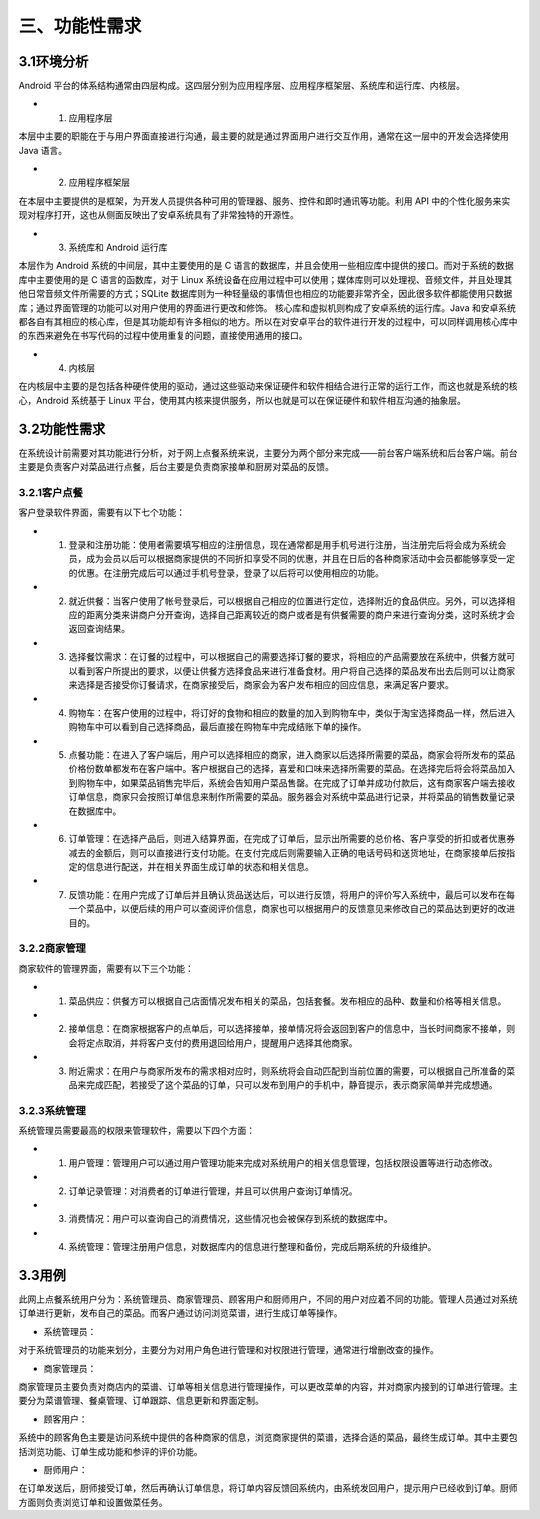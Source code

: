 三、功能性需求
==============
3.1环境分析
--------------------
Android 平台的体系结构通常由四层构成。这四层分别为应用程序层、应用程序框架层、系统库和运行库、内核层。

* 1. 应用程序层 

本层中主要的职能在于与用户界面直接进行沟通，最主要的就是通过界面用户进行交互作用，通常在这一层中的开发会选择使用 Java 语言。 

* 2. 应用程序框架层
 
在本层中主要提供的是框架，为开发人员提供各种可用的管理器、服务、控件和即时通讯等功能。利用 API 中的个性化服务来实现对程序打开，这也从侧面反映出了安卓系统具有了非常独特的开源性。 

* 3. 系统库和 Android 运行库
 
本层作为 Android 系统的中间层，其中主要使用的是 C 语言的数据库，并且会使用一些相应库中提供的接口。而对于系统的数据库中主要使用的是 C 语言的函数库，对于 Linux 系统设备在应用过程中可以使用；媒体库则可以处理视、音频文件，并且处理其他日常音频文件所需要的方式；SQLite 数据库则为一种轻量级的事情但也相应的功能要非常齐全，因此很多软件都能使用只数据库；通过界面管理的功能可以对用户使用的界面进行更改和修饰。 核心库和虚拟机则构成了安卓系统的运行库。Java 和安卓系统都各自有其相应的核心库，但是其功能却有许多相似的地方。所以在对安卓平台的软件进行开发的过程中，可以同样调用核心库中的东西来避免在书写代码的过程中使用重复的问题，直接使用通用的接口。 

* 4. 内核层 

在内核层中主要的是包括各种硬件使用的驱动，通过这些驱动来保证硬件和软件相结合进行正常的运行工作，而这也就是系统的核心，Android 系统基于 Linux 平台，使用其内核来提供服务，所以也就是可以在保证硬件和软件相互沟通的抽象层。

3.2功能性需求
-------------------
在系统设计前需要对其功能进行分析，对于网上点餐系统来说，主要分为两个部分来完成——前台客户端系统和后台客户端。前台主要是负责客户对菜品进行点餐，后台主要是负责商家接单和厨房对菜品的反馈。

3.2.1客户点餐
++++++++++++++++++

客户登录软件界面，需要有以下七个功能：

* 1. 登录和注册功能：使用者需要填写相应的注册信息，现在通常都是用手机号进行注册，当注册完后将会成为系统会员，成为会员以后可以根据商家提供的不同折扣享受不同的优惠，并且在日后的各种商家活动中会员都能够享受一定的优惠。在注册完成后可以通过手机号登录，登录了以后将可以使用相应的功能。 

* 2. 就近供餐：当客户使用了帐号登录后，可以根据自己相应的位置进行定位，选择附近的食品供应。另外，可以选择相应的距离分类来讲商户分开查询，选择自己距离较近的商户或者是有供餐需要的商户来进行查询分类，这时系统才会返回查询结果。 

* 3. 选择餐饮需求：在订餐的过程中，可以根据自己的需要选择订餐的要求，将相应的产品需要放在系统中，供餐方就可以看到客户所提出的要求，以便让供餐方选择食品来进行准备食材。用户将自己选择的菜品发布出去后则可以让商家来选择是否接受你订餐请求，在商家接受后，商家会为客户发布相应的回应信息，来满足客户要求。 

* 4. 购物车：在客户使用的过程中，将订好的食物和相应的数量的加入到购物车中，类似于淘宝选择商品一样，然后进入购物车中可以看到自己选择商品，最后直接在购物车中完成结账下单的操作。 

* 5. 点餐功能：在进入了客户端后，用户可以选择相应的商家，进入商家以后选择所需要的菜品，商家会将所发布的菜品价格份数单都发布在客户端中。客户根据自己的选择，喜爱和口味来选择所需要的菜品。在选择完后将会将菜品加入到购物车中，如果菜品销售完毕后，系统会告知用户菜品售罄。在完成了订单并成功付款后，这有商家客户端去接收订单信息，商家只会按照订单信息来制作所需要的菜品。服务器会对系统中菜品进行记录，并将菜品的销售数量记录在数据库中。 

* 6. 订单管理：在选择产品后，则进入结算界面，在完成了订单后，显示出所需要的总价格、客户享受的折扣或者优惠券减去的金额后，则可以直接进行支付功能。在支付完成后则需要输入正确的电话号码和送货地址，在商家接单后按指定的信息进行配送，并在相关界面生成订单的状态和相关信息。 

* 7. 反馈功能：在用户完成了订单后并且确认货品送达后，可以进行反馈，将用户的评价写入系统中，最后可以发布在每一个菜品中，以便后续的用户可以查阅评价信息，商家也可以根据用户的反馈意见来修改自己的菜品达到更好的改进目的。

3.2.2商家管理
+++++++++++++++++++
商家软件的管理界面，需要有以下三个功能：

* 1. 菜品供应：供餐方可以根据自己店面情况发布相关的菜品，包括套餐。发布相应的品种、数量和价格等相关信息。 

* 2. 接单信息：在商家根据客户的点单后，可以选择接单，接单情况将会返回到客户的信息中，当长时间商家不接单，则会将定点取消，并将客户支付的费用退回给用户，提醒用户选择其他商家。

* 3. 附近需求：在用户与商家所发布的需求相对应时，则系统将会自动匹配到当前位置的需要，可以根据自己所准备的菜品来完成匹配，若接受了这个菜品的订单，只可以发布到用户的手机中，静音提示，表示商家简单并完成想通。

3.2.3系统管理
+++++++++++++++++++
系统管理员需要最高的权限来管理软件，需要以下四个方面：

* 1. 用户管理：管理用户可以通过用户管理功能来完成对系统用户的相关信息管理，包括权限设置等进行动态修改。 

* 2. 订单记录管理：对消费者的订单进行管理，并且可以供用户查询订单情况。 

* 3. 消费情况：用户可以查询自己的消费情况，这些情况也会被保存到系统的数据库中。 

* 4. 系统管理：管理注册用户信息，对数据库内的信息进行整理和备份，完成后期系统的升级维护。

3.3用例
-------------------
此网上点餐系统用户分为：系统管理员、商家管理员、顾客用户和厨师用户，不同的用户对应着不同的功能。管理人员通过对系统订单进行更新，发布自己的菜品。而客户通过访问浏览菜谱，进行生成订单等操作。

- 系统管理员：

对于系统管理员的功能来划分，主要分为对用户角色进行管理和对权限进行管理，通常进行增删改查的操作。

- 商家管理员： 

商家管理员主要负责对商店内的菜谱、订单等相关信息进行管理操作，可以更改菜单的内容，并对商家内接到的订单进行管理。主要分为菜谱管理、餐桌管理、订单跟踪、信息更新和界面定制。

- 顾客用户：

系统中的顾客角色主要是访问系统中提供的各种商家的信息，浏览商家提供的菜谱，选择合适的菜品，最终生成订单。其中主要包括浏览功能、订单生成功能和参评的评价功能。

- 厨师用户：

在订单发送后，厨师接受订单，然后再确认订单信息，将订单内容反馈回系统内，由系统发回用户，提示用户已经收到订单。厨师方面则负责浏览订单和设置做菜任务。
